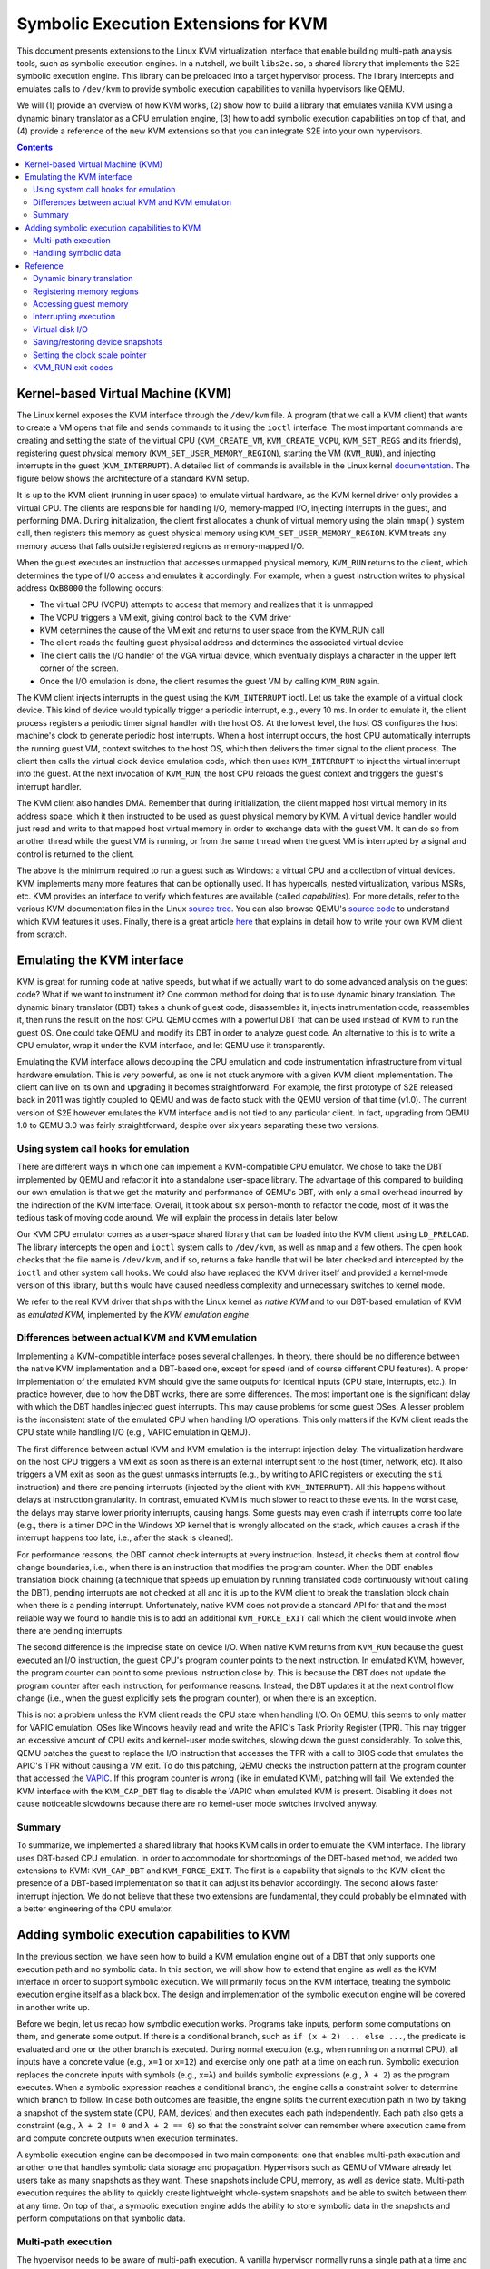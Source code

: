 =====================================
Symbolic Execution Extensions for KVM
=====================================

This document presents extensions to the Linux KVM virtualization interface that enable building multi-path analysis
tools, such as symbolic execution engines. In a nutshell, we built ``libs2e.so``, a shared library that implements the
S2E symbolic execution engine. This library can be preloaded into a target hypervisor process. The library intercepts
and emulates calls to ``/dev/kvm`` to provide symbolic execution capabilities to vanilla hypervisors like QEMU.

We will (1) provide an overview of how KVM works, (2) show how to build a library that emulates vanilla KVM using
a dynamic binary translator as a CPU emulation engine, (3) how to add symbolic execution capabilities on top of that,
and (4) provide a reference of the new KVM extensions so that you can integrate S2E into your own hypervisors.


.. contents::


Kernel-based Virtual Machine (KVM)
==================================

The Linux kernel exposes the KVM interface through the ``/dev/kvm`` file. A program (that we call a KVM client) that
wants to create a VM opens that file and sends commands to it using the ``ioctl`` interface. The most important commands
are creating and setting the state of the virtual CPU (``KVM_CREATE_VM``, ``KVM_CREATE_VCPU``, ``KVM_SET_REGS`` and its
friends), registering guest physical memory (``KVM_SET_USER_MEMORY_REGION``), starting the VM (``KVM_RUN``), and
injecting interrupts in the guest (``KVM_INTERRUPT``). A detailed list of commands is available in the Linux kernel
`documentation <https://github.com/torvalds/linux/blob/master/Documentation/virtual/kvm/api.txt>`__. The figure below
shows the architecture of a standard KVM setup.

.. image:: kvm_interface.svg
    :width: 75%

It is up to the KVM client (running in user space) to emulate virtual hardware, as the KVM kernel driver only provides a
virtual CPU. The clients are responsible for handling I/O, memory-mapped I/O, injecting interrupts in the guest, and
performing DMA. During initialization, the client first allocates a chunk of virtual memory using the plain ``mmap()``
system call, then registers this memory as guest physical memory using ``KVM_SET_USER_MEMORY_REGION``. KVM treats any
memory access that falls outside registered regions as memory-mapped I/O.

When the guest executes an instruction that accesses unmapped physical memory, ``KVM_RUN`` returns to the client, which
determines the type of I/O access and emulates it accordingly. For example, when a guest instruction writes to physical
address ``OxB8000`` the following occurs:

- The virtual CPU (VCPU) attempts to access that memory and realizes that it is unmapped
- The VCPU triggers a VM exit, giving control back to the KVM driver
- KVM determines the cause of the VM exit and returns to user space from the KVM_RUN call
- The client reads the faulting guest physical address and determines the associated virtual device
- The client calls the I/O handler of the VGA virtual device, which eventually displays a character in the
  upper left corner of the screen.
- Once the I/O emulation is done, the client resumes the guest VM by calling ``KVM_RUN`` again.

The KVM client injects interrupts in the guest using the ``KVM_INTERRUPT`` ioctl. Let us take the example of a virtual
clock device. This kind of device would typically trigger a periodic interrupt, e.g., every 10 ms. In order to emulate
it, the client process registers a periodic timer signal handler with the host OS. At the lowest level, the host OS
configures the host machine's clock to generate periodic host interrupts. When a host interrupt occurs, the host CPU
automatically interrupts the running guest VM, context switches to the host OS, which then delivers the timer signal to
the client process. The client then calls the virtual clock device emulation code, which then uses ``KVM_INTERRUPT`` to
inject the virtual interrupt into the guest. At the next invocation of ``KVM_RUN``, the host CPU reloads the guest
context and triggers the guest's interrupt handler.

The KVM client also handles DMA. Remember that during initialization, the client mapped host virtual
memory in its address space, which it then instructed to be used as guest physical memory by KVM. A virtual device
handler would just read and write to that mapped host virtual memory in order to exchange data with the guest VM.
It can do so from another thread while the guest VM is running, or from the same thread when the guest VM is interrupted
by a signal and control is returned to the client.

The above is the minimum required to run a guest such as Windows: a virtual CPU and a collection of virtual devices. KVM
implements many more features that can be optionally used. It has hypercalls, nested virtualization, various MSRs, etc.
KVM provides an interface to verify which features are available (called `capabilities`). For more details, refer to the
various KVM documentation files in the Linux `source
tree <https://github.com/torvalds/linux/tree/master/Documentation/virtual/kvm>`__. You can also browse QEMU's `source
code <https://github.com/qemu/qemu/blob/master/accel/kvm/kvm-all.c>`__ to understand which KVM features it uses.
Finally, there is a great article `here <https://lwn.net/Articles/658511/>`_ that explains in detail how to write
your own KVM client from scratch.


Emulating the KVM interface
===========================

KVM is great for running code at native speeds, but what if we actually want to do some advanced analysis on the guest
code? What if we want to instrument it? One common method for doing that is to use dynamic binary translation.
The dynamic binary translator (DBT) takes a chunk of guest code, disassembles it, injects instrumentation code,
reassembles it, then runs the result on the host CPU. QEMU comes with a powerful DBT that can be used instead of KVM
to run the guest OS. One could take QEMU and modify its DBT in order to analyze guest code.
An alternative to this is to write a CPU emulator, wrap it under the KVM interface, and let QEMU use it transparently.

Emulating the KVM interface allows decoupling the CPU emulation and code instrumentation infrastructure from virtual
hardware emulation. This is very powerful, as one is not stuck anymore with a given KVM client implementation. The
client can live on its own and upgrading it becomes straightforward. For example, the first prototype of S2E released
back in 2011 was tightly coupled to QEMU and was de facto stuck with the QEMU version of that time (v1.0). The current
version of S2E however emulates the KVM interface and is not tied to any particular client. In fact, upgrading
from QEMU 1.0 to QEMU 3.0 was fairly straightforward, despite over six years separating these two versions.


Using system call hooks for emulation
-------------------------------------

There are different ways in which one can implement a KVM-compatible CPU emulator. We chose to take the DBT implemented
by QEMU and refactor it into a standalone user-space library. The advantage of this compared to building our own
emulation is that we get the maturity and performance of QEMU's DBT, with only a small overhead incurred by the
indirection of the KVM interface. Overall, it took about six person-month to refactor the code, most of it was the
tedious task of moving code around. We will explain the process in details later below.

Our KVM CPU emulator comes as a user-space shared library that can be loaded into the KVM client using ``LD_PRELOAD``.
The library intercepts the ``open`` and ``ioctl`` system calls to ``/dev/kvm``, as well as ``mmap`` and a few others.
The ``open`` hook checks that the file name is ``/dev/kvm``, and if so, returns a fake handle that will be later checked
and intercepted by the ``ioctl`` and other system call hooks. We could also have replaced the KVM driver itself and
provided a kernel-mode version of this library, but this would have caused needless complexity and unnecessary switches
to kernel mode.

We refer to the real KVM driver that ships with the Linux kernel as *native KVM* and to our DBT-based emulation of KVM
as *emulated KVM*, implemented by the *KVM emulation engine*.

Differences between actual KVM and KVM emulation
------------------------------------------------

Implementing a KVM-compatible interface poses several challenges. In theory, there should be no difference between the
native KVM implementation and a DBT-based one, except for speed (and of course different CPU features). A proper
implementation of the emulated KVM should give the same outputs for identical inputs (CPU state, interrupts, etc.). In
practice however, due to how the DBT works, there are some differences. The most important one is the significant delay
with which the DBT handles injected guest interrupts. This may cause problems for some guest OSes. A lesser problem is
the inconsistent state of the emulated CPU when handling I/O operations. This only matters if the KVM client
reads the CPU state while handling I/O (e.g., VAPIC emulation in QEMU).

The first difference between actual KVM and KVM emulation is the interrupt injection delay. The virtualization hardware
on the host CPU triggers a VM exit as soon as there is an external interrupt sent to the host (timer, network, etc). It
also triggers a VM exit as soon as the guest unmasks interrupts (e.g., by writing to APIC registers or executing the
``sti`` instruction) and there are pending interrupts (injected by the client with ``KVM_INTERRUPT``). All this happens
without delays at instruction granularity. In contrast, emulated KVM is much slower to react to these events. In the
worst case, the delays may starve lower priority interrupts, causing hangs. Some guests may even crash if interrupts
come too late (e.g., there is a timer DPC in the Windows XP  kernel that is wrongly allocated on the stack, which causes
a crash if the interrupt happens too late, i.e., after the stack is cleaned).

For performance reasons, the DBT cannot check interrupts at every instruction. Instead, it checks them at control flow
change boundaries, i.e., when there is an instruction that modifies the program counter. When the DBT enables
translation block chaining (a technique that speeds up emulation by running translated code continuously without calling
the DBT), pending interrupts are not checked at all and it is up to the KVM client to break the translation block chain
when there is a pending interrupt. Unfortunately, native KVM does not provide a standard API for that and the most
reliable way we found to handle this is to add an additional ``KVM_FORCE_EXIT`` call which the client would invoke
when there are pending interrupts.

The second difference is the imprecise state on device I/O. When native KVM returns from ``KVM_RUN`` because the
guest executed an I/O instruction, the guest CPU's program counter points to the next instruction. In emulated KVM,
however, the program counter can point to some previous instruction close by. This is because the DBT does
not update the program counter after each instruction, for performance reasons. Instead, the DBT updates it at the next
control flow change (i.e., when the guest explicitly sets the program counter), or when there is an exception.

This is not a problem unless the KVM client reads the CPU state when handling I/O. On QEMU, this seems to only matter
for VAPIC emulation. OSes like Windows heavily read and write the APIC's Task Priority Register (TPR). This may trigger
an excessive amount of CPU exits and kernel-user mode switches, slowing down the guest considerably. To solve this, QEMU
patches the guest to replace the I/O instruction that accesses the TPR with a call to BIOS code that emulates the APIC's
TPR without causing a VM exit. To do this patching, QEMU checks the instruction pattern at the program counter that
accessed the `VAPIC <https://github.com/qemu/qemu/blob/master/hw/i386/kvmvapic.c>`__. If this program counter is wrong
(like in emulated KVM), patching will fail. We extended the KVM interface with the ``KVM_CAP_DBT`` flag to disable the
VAPIC when emulated KVM is present. Disabling it does not cause noticeable slowdowns because there are no kernel-user
mode switches involved anyway.

Summary
-------

To summarize, we implemented a shared library that hooks KVM calls in order to emulate the KVM interface. The library
uses DBT-based CPU emulation. In order to accommodate for shortcomings of the DBT-based method, we added two extensions
to KVM: ``KVM_CAP_DBT`` and ``KVM_FORCE_EXIT``. The first is a capability that signals to the KVM client the presence of
a DBT-based implementation so that it can adjust its behavior accordingly. The second allows faster interrupt injection.
We do not believe that these two extensions are fundamental, they could probably be eliminated with a better engineering
of the CPU emulator.



Adding symbolic execution capabilities to KVM
=============================================

In the previous section, we have seen how to build a KVM emulation engine out of a DBT that only supports one execution
path and no symbolic data. In this section, we will show how to extend that engine as well as the KVM interface in order
to support symbolic execution. We will primarily focus on the KVM interface, treating the symbolic execution engine
itself as a black box. The design and implementation of the symbolic execution engine will be covered in another write
up.

Before we begin, let us recap how symbolic execution works. Programs take inputs, perform some computations on them, and
generate some output. If there is a conditional branch, such as ``if (x + 2) ... else ...``, the predicate is evaluated
and one or the other branch is executed. During normal execution (e.g., when running on a normal CPU), all inputs have a
concrete value (e.g., ``x=1`` or ``x=12``) and exercise only one path at a time on each run. Symbolic execution replaces
the concrete inputs with symbols (e.g., ``x=λ``) and builds symbolic expressions (e.g., ``λ + 2``) as the program
executes. When a symbolic expression reaches a conditional branch, the engine calls a constraint solver to determine
which branch to follow. In case both outcomes are feasible, the engine splits the current execution path in two by
taking a snapshot of the system state (CPU, RAM, devices) and then executes each path independently. Each path also gets
a constraint (e.g., ``λ + 2 != 0`` and ``λ + 2 == 0``) so that the constraint solver can remember where execution came
from and compute concrete outputs when execution terminates.

A symbolic execution engine can be decomposed in two main components: one that enables multi-path execution and another
one that handles symbolic data storage and propagation. Hypervisors such as QEMU of VMware  already let users take as
many snapshots as they want. These snapshots include CPU, memory, as well as device state. Multi-path execution requires
the ability to quickly create lightweight whole-system snapshots and be able to switch between them at any time. On top
of that, a symbolic execution engine adds the ability to store symbolic data in the snapshots and perform computations
on that symbolic data.

Multi-path execution
--------------------

The hypervisor needs to be aware of multi-path execution. A vanilla hypervisor normally runs a single path at a time
and all guest memory accesses go to a fixed area of host virtual memory, all disk accesses go to the same file, etc.
In multi-path mode, however, it is necessary to redirect these addresses to *per-path* storage. In other words, each
execution path would have its own area of virtual memory, disk storage, and even device state. Furthermore, this must
be done efficiently using copy-on-write, as each path can have several gigabytes of state.

One approach to solve this is to add several extensions to the KVM interface. The extensions include a call to
read/write memory, a call to read/write the virtual disk, and a callback to save and restore device state. The purpose
of these calls is to redirect disk or DMA accesses done by the hypervisor's virtual devices to per-state storage. This
level of indirection allows keeping the KVM emulation engine decoupled from the hypervisor, which does not need to be
aware of the mechanics of how snapshots are stored, how copy-on-write is implemented, etc. This is all done by the
symbolic execution engine. We will present next each call individually.

The first extension lets the hypervisor specify memory regions that must be saved in the system snapshot. During
initialization, immediately after the hypervisor maps guest physical memory, it must now invoke the
``KVM_CAP_MEM_FIXED_REGION`` API, specifying the host virtual address and the size of the allocated region. The KVM
emulation engine uses this information to initialize per-state storage for that memory region, copy any data from the
original mapped region, then forbid access to that region. The hypervisor cannot dereference the original memory
anymore and must instead call ``KVM_CAP_MEM_RW``, which we will introduce next.

The second extension implements memory accesses. When the hypervisor needs to access guest physical memory (e.g., when
performing DMA), instead of directly dereferencing a pointer to that memory, it must now invoke the ``KVM_CAP_MEM_RW``
API. This call takes as parameters a source and destination pointer, the direction of the transfer (read/write), and
the length. The symbolic execution engine uses this information to lookup the actual per-state data associated with the
given host virtual address and returns (or writes) the requested data.

Finally, a few extensions are needed to manage the disk and device state. Instead of accessing the virtual disk file
using read or write system calls, the hypervisor must now call ``KVM_DISK_RW``. Handling device state is a bit
different: instead of intercepting reads/and writes to every byte of the device state (which would be completely
impractical), the symbolic execution engine leverages the hypervisor's ability to save and restore device state to/from
a file. However, instead of using a file, the hypervisor calls the ``KVM_DEV_SNAPSHOT`` API. This call is only required
when forking or switching to a new execution path. You can find more details about these APIs in the reference below.

.. note::

    You may be wondering if these multi-path extensions are necessary. The short answer is no. If we can find a
    system-level approach to managing the state (vs. manually inserting indirections in the code), then we do not need
    them anymore. For example, it is possible to use the ``fork()`` system call of the host in order to create a new
    execution path (but this is prohibitively expensive, as there would be one hypervisor process per path), or
    implement lightweight system snapshots by tweaking the page tables of the host (see `Dune
    <https://www.usenix.org/conference/osdi12/technical-sessions/presentation/belay>`__ [OSDI'12] and `Hummingbird
    <https://www.usenix.org/conference/hotos13/session/bugnion>`__ [HOTOS'13]). We plan to port S2E to the latter
    approach, which would bring many more benefits besides simplified APIs (e.g., much faster state snapshotting and
    state switching).


Handling symbolic data
----------------------

To keep things simple, we decided that symbolic data cannot leak into the KVM client and therefore the KVM API does not
need support for symbolic data exchange. We observed that symbolic data does not usually propagate through this
interface: QEMU does not normally read CPU registers or memory locations that contain symbolic data. Likewise, data
exchanged between the guest and the virtual devices is concrete. In cases where symbolic data does leak, the KVM
emulation engine concretizes it. Here is what happens when a program tries to print a string containing symbolic
characters:

 * The program running in the guest calls ``printf("%s", buf);`` where ``buf`` has one or more symbolic characters.
 * ``printf`` formats the string into a temporary buffer (which now has symbolic characters too), then issues
   a ``write`` system call with the address of that temporary buffer and the file descriptor of the console as
   a parameter.
 * The kernel forwards the ``write`` request to the console driver.
 * The console driver writes each character to the video memory.
 * The KVM emulation engine determines that the write requires a VM exit to the hypervisor because the address points
   to a memory-mapped I/O region. The engine also checks whether the instruction has symbolic data in its data operand
   and if yes, concretizes the symbolic data before calling the hypervisor, which sees the concrete value.
   Concretization adds a path constraint to ensure correct symbolic execution when control is passed back to
   the program.

Restricting the KVM interface to concrete data brings massive simplifications to the system. There is no need to rewrite
a potentially large and complex hypervisor to support symbolic data. And in practice, simply redirecting the program's
output to ``/dev/null`` or a symbolic file in a RAM disk is enough to work around most concretizations issues (e.g.,
when symbolic data is written to the console or the virtual disk). Of course, one may want to symbolically execute
virtual devices (e.g., when testing device drivers). The solution for this is to write a symbolic device model, which we
leave out for another tutorial.


Reference
=========

This section explains in detail the new KVM extensions that a KVM client should support in order to be compatible
with the KVM emulation engine. Each command is described as follows:

* Command: indicates the name of the command.
* Capability: indicates the KVM capability that signals the presence of that command.
* Requirement: indicates when that capability/command must be supported. Some commands are only required for multi-path
  execution, some are required in all cases.
* Any associated data structures. These are passed along the command identifier to the ``ioctl`` system call.
* The command description.

.. note::

   Here is a pointer to S2E's source code where you can find the implementation of all these extensions.
   `libs2e.c <https://github.com/S2E/s2e/blob/master/libs2e/src/libs2e.c>`__ is the main entry point of the
   ``libs2e.so`` shared library. This module intercepts IOCTLs to ``/dev/kvm`` and forwards them to the appropriate
   handlers. If you are lost in the 90 KLOC that comprise ``libs2e.so``, just start from this file and work your
   way up to the other components. This should help you get started hacking!


Dynamic binary translation
--------------------------

=========== =====================================================
Command     N/A
Capability  KVM_CAP_DBT
Requirement Mandatory for any KVM emulation engine that uses DBT
=========== =====================================================

This capability indicates to the client that the underlying KVM implementation uses dynamic binary translation instead
of actual hardware virtualization. Until the KVM emulation engine perfectly mimics the native KVM interface, this
capability allows the client to adjust its behavior to support the KVM emulation engine.


Registering memory regions
--------------------------

=========== ========================================================================
Command     KVM_MEM_REGISTER_FIXED_REGION
Capability  KVM_CAP_MEM_FIXED_REGION
Requirement - Mandatory for a KVM emulation engine that supports multi-path execution
            - Optional for single-path implementations
=========== ========================================================================

.. code-block:: c

    struct kvm_fixed_region {
        const char *name;
        __u64 host_address;
        __u64 size;

        #define KVM_MEM_SHARED_CONCRETE 1
        __u32 flags;
    };

The KVM client must call this API after it allocates guest physical memory (either RAM or ROM) in order to register them
with the KVM emulation engine. The client must register all memory regions before calling ``KVM_RUN``. The client must
not later pass to ``KVM_SET_USER_MEMORY_REGION`` any region (or part thereof) that has not been previously registered
with ``KVM_MEM_REGISTER_FIXED_REGION``.

This API lets the KVM emulation engine register internal data structures that will track later accesses done with
``KVM_MEM_RW``. After this API return, the memory chunk specified by ``host_address`` and ``size`` becomes read and
write-protected. The client must not access it directly anymore and must always use ``KVM_MEM_RW`` instead. Protecting
the region is helpful to catch any stray accesses and help with debugging.

The ``KVM_MEM_SHARED_CONCRETE`` flag specifies whether the given memory chunk may be shared among all execution paths.
This is useful for video memory, which is typically write-only and whose state does not matter for correct guest
execution (i.e., different execution paths clobbering each other's frame buffers has usually no bad effect on
execution correctness as long as guest code does not read that data back).


Accessing guest memory
----------------------

=========== ========================================================================
Command     KVM_MEM_RW
Capability  KVM_CAP_MEM_RW
Requirement Mandatory for all KVM emulation engine implementations
=========== ========================================================================

.. code-block:: c

    struct kvm_mem_rw {
        /* source and dest are always host pointers */
        __u64 source;
        __u64 dest;
        __u64 is_write;
        __u64 length;
    };

This capability signals to the KVM client that the KVM emulation engine requires the KVM client to perform all accesses
to physical memory through the ``KVM_CAP_MEM_RW API``. For single-path emulators, this is required to properly flush
CPU's code cache in case DMA touches memory that contains code. For multi-path emulators, this also ensures that data is
read/written from/to the correct execution state.


Interrupting execution
----------------------

=========== ========================================================================
Command     KVM_FORCE_EXIT
Capability  KVM_CAP_FORCE_EXIT
Requirement Mandatory for KVM emulation engine implementations that cannot respond quickly to interrupt injection
=========== ========================================================================

This capability signals to the KVM client that the KVM emulation engine cannot return from KVM_RUN quickly enough
(e.g., when there are signals present). A KVM client must call ``KVM_FORCE_EXIT`` when it would otherwise want
KVM_RUN to exit and when ``KVM_CAP_FORCE_EXIT`` is present.


Virtual disk I/O
----------------

=========== ========================================================================
Command     KVM_DISK_RW
Capability  KVM_CAP_DISK_RW
Requirement - Mandatory for a KVM emulation engine that supports multi-path execution
            - Optional for single-path implementations or when the client does not support virtual disks
=========== ========================================================================

.. code-block:: c

    struct kvm_disk_rw {
        /* Address of the buffer in host memory */
        __u64 host_address;
        /* 512-byte sectors */
        __u64 sector;
        /* input: sectors to read/write, output: sectors read/written */
        __u32 count;
        __u8 is_write;
    };


The KVM client must invoke this command when it otherwise would write disk data to a file. The KVM emulation engine
takes the disk data specified in the ``kvm_disk_rw`` structure and store it in a location that is associated with the
current execution path. If the client fails to invoke this command while in multi-path execution, the disk state would
be shared by all execution paths, leading to virtual disk corruption, as the different paths would clobber each other's
disk data.

In practice, KVM clients should implement copy-on-write mechanisms. In case of reads, the client must call first
``KVM_DISK_RW`` to get any dirty sectors, and if there are none, read from the underlying image file. In case of writes,
the client should directly call ``KVM_DISK_RW`` with the modified sector data.


Saving/restoring device snapshots
---------------------------------

=========== ========================================================================
Command     KVM_DEV_SNAPSHOT
Capability  KVM_CAP_DEV_SNAPSHOT
Requirement - Mandatory for a KVM emulation engine that supports multi-path execution
            - Optional for single-path implementations
=========== ========================================================================

.. code-block:: c

    struct kvm_dev_snapshot {
        __u64 buffer;
        /* If is_write == 0, indicates expected size in case of error */
        __u32 size;

        /* Only when is_write == 0, indicates the position from which reading the state */
        __u32 pos;
        __u8 is_write;
    };

This command should only be called when KVM_RUN returns the ``KVM_EXIT_SAVE_DEV_STATE`` or
``KVM_EXIT_RESTORE_DEV_STATE`` exit code.

When saving a device snapshot (``is_write = 1``), only ``buffer`` and ``size`` are valid. ``buffer`` must point to a host
virtual address containing the state of all virtual devices. The KVM client  must call ``KVM_DEV_SNAPSHOT`` only once.
The call returns the number of bytes written, which should be equal to ``size``.

When restoring a device snapshot (``is_write = 0``), the commands allows reading any range of snapshot data previously
saved. ``pos`` and ``size`` must be set to read the desired chunk of data. The KVM client must call ``KVM_DEV_SNAPSHOT``
multiple times. The call returns the number of bytes effectively read, which may be smaller than ``size`` in case
the specified range exceeds the amount of data in the snapshot.


Setting the clock scale pointer
-------------------------------

=========== ========================================================================
Command     KVM_SET_CLOCK_SCALE
Capability  KVM_CAP_CPU_CLOCK_SCALE
Requirement - Mandatory when the overhead of the KVM emulation engine is large
            - Optional otherwise
=========== ========================================================================

This command communicates to the KVM emulation engine the address of a variable that contains the clock scale.
The address must be in the KVM client's address space.
The KVM client must honor this factor as soon as possible, typically the next time a virtual device calls a time-related
function (e.g., to schedule a timer interrupt).

The clock scale is an integer that specifies by what factor the client must slow down the guest's virtual clock.
A factor of one indicates no slow down (real-time). A factor of two indicates that the client must run its clock
two times slower than real-time. In other words, for every second of elapsed time seen by the guest, the wall time
would have advanced by two seconds.

The KVM emulation engine sets the clock scale when it performs slow operations, e.g., interpreting LLVM instructions
in the symbolic execution engine. This may be several orders of magnitude slower than real-time (100-1000x clock
scale factor). Failing to set the factor accordingly would cause the client to inject timer interrupts too
frequently, preventing any progress of the guest.


KVM_RUN exit codes
------------------

When the KVM_RUN command exits, it indicates to the KVM client the reason of the exit in the form of an exit code. In
addition to the standard codes, the KVM emulation engine adds the following exit codes. They should be implemented by
any client that supports multi-path execution.

``KVM_EXIT_FLUSH_DISK``

    This exit code indicates to the client that it must flush any buffers associated with virtual disks.
    The client should call ``KVM_DISK_RW`` in order to flush any in-progress transfers before invoking ``KVM_RUN`` again.

    The KVM emulation engine returns this code when it is ready to fork a new execution path or in any other case where
    it needs the disk state to be consistent.

    Implementing this code is optional if the client does not support virtual disks.


``KVM_EXIT_SAVE_DEV_STATE``

    This exit code indicates to the client that it must take a snapshot of all virtual devices and send the
    snapshot data to the KVM emulation engine using the ``KVM_DEV_SNAPSHOT`` command.

    The KVM emulation engine returns this code when it is ready to fork a new execution path or wants to switch to
    another execution path. In either case, it needs the virtual device state to be committed to the per-state storage
    before continuing.


``KVM_EXIT_RESTORE_DEV_STATE``

    This exit code indicates to the client that it must restore a snapshot of all virtual devices after reading
    the snapshot data from the KVM emulation engine by using the ``KVM_DEV_SNAPSHOT`` command.

    The KVM emulation engine returns this code when it wants to switch to another execution path and needs the client
    to restore the associated virtual device state.


``KVM_EXIT_CLONE_PROCESS``

    This exit code indicates to the KVM client that it must re-initialize the state of all its threads.

    The KVM emulation engine returns this code after it calls the ``fork()`` system call in order to create a new
    instance of the emulator. In this new instance, there is only one thread (the one that called ``fork()``). The
    client must ensure that before calling KVM_RUN again, the new process instance is completely independent from the
    parent one and can run on its own. In particular, the client must close and re-open any file descriptors that
    ``fork()`` would otherwise share with the parent.
